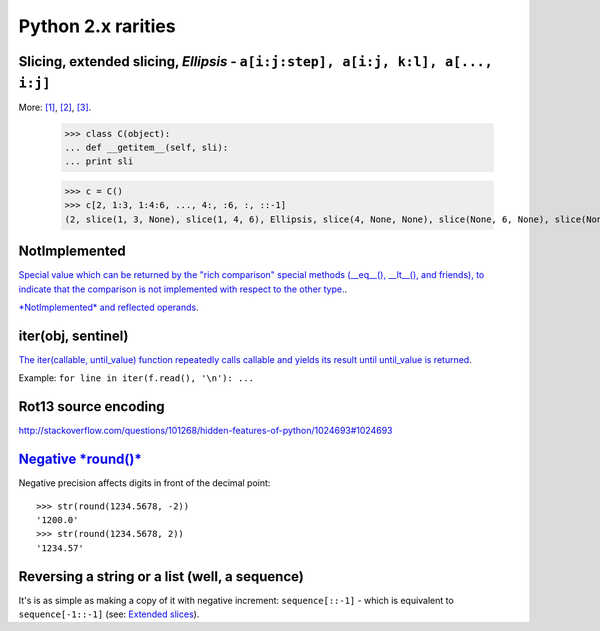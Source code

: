========================
Python 2.x rarities
========================


Slicing, extended slicing, *Ellipsis* - ``a[i:j:step], a[i:j, k:l], a[..., i:j]``
=====================================================================================

More:
`[1] <http://docs.python.org/release/2.7/library/functions.html#slice>`_,
`[2] <http://stackoverflow.com/questions/118370/how-do-you-use-the-ellipsis-slicing-syntax-in-python>`_,
`[3] <http://stackoverflow.com/questions/772124/what-does-the-python-ellipsis-object-do>`_.

    >>> class C(object):
    ... def __getitem__(self, sli):
    ... print sli

    >>> c = C()
    >>> c[2, 1:3, 1:4:6, ..., 4:, :6, :, ::-1]
    (2, slice(1, 3, None), slice(1, 4, 6), Ellipsis, slice(4, None, None), slice(None, 6, None), slice(None, None, None), slice(None, None, -1))

NotImplemented
==============

`Special value which can be returned by the "rich comparison" special methods (__eq__(), __lt__(), and friends),
to indicate that the comparison is not implemented with respect to the other type. <http://docs.python.org/release/2.7/library/constants.html#NotImplemented>`_.

`*NotImplemented* and reflected operands <http://stackoverflow
.com/questions/101268/hidden-features-of-python/3693838#3693838>`_.


iter(obj, sentinel)
==============

`The iter(callable, until_value) function repeatedly calls callable and yields its result until until_value is
returned <http://stackoverflow.com/questions/101268/hidden-features-of-python/102202#102202>`_.

Example: ``for line in iter(f.read(), '\n'): ...``


Rot13 source encoding
==============

http://stackoverflow.com/questions/101268/hidden-features-of-python/1024693#1024693


`Negative \*round()\* <http://stackoverflow.com/questions/101268/hidden-features-of-python/373949#373949>`_
==============

Negative precision affects digits in front of the decimal point::

    >>> str(round(1234.5678, -2))
    '1200.0'
    >>> str(round(1234.5678, 2))
    '1234.57'

Reversing a string or a list (well, a sequence)
==================================

It's is as simple as making a copy of it with negative increment: ``sequence[::-1]`` - which is equivalent to
``sequence[-1::-1]``  (see: `Extended slices <http://docs.python.org/release/2.3.5/whatsnew/section-slices.html>`_).


